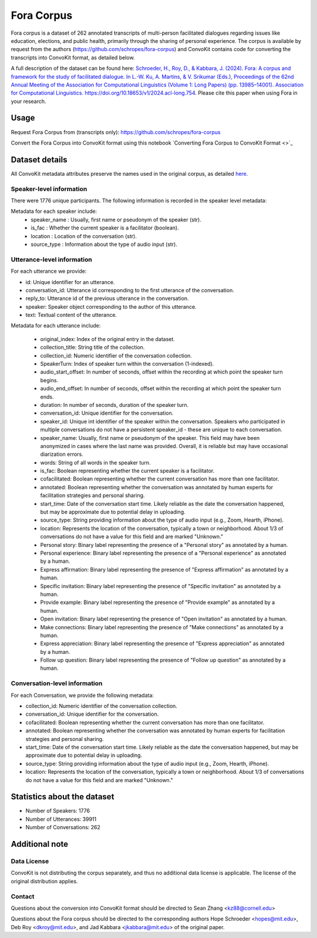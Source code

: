 Fora Corpus
=============
Fora corpus is a dataset of 262 annotated transcripts of multi-person facilitated dialogues regarding issues like education, elections, and public health, primarily through the sharing of personal experience. The corpus is available by request from the authors (`https://github.com/schropes/fora-corpus <https://github.com/schropes/fora-corpus>`_) and ConvoKit contains code for converting the transcripts into ConvoKit format, as detailed below.

A full description of the dataset can be found here: `Schroeder, H., Roy, D., & Kabbara, J. (2024). Fora: A corpus and framework for the study of facilitated dialogue. In L.-W. Ku, A. Martins, & V. Srikumar (Eds.), Proceedings of the 62nd Annual Meeting of the Association for Computational Linguistics (Volume 1: Long Papers) (pp. 13985–14001). Association for Computational Linguistics. https://doi.org/10.18653/v1/2024.acl-long.754. <https://doi.org/10.18653/v1/2024.acl-long.754>`_
Please cite this paper when using Fora in your research.

Usage
-----

Request Fora Corpus from (transcripts only): `https://github.com/schropes/fora-corpus <https://github.com/schropes/fora-corpus>`_

Convert the Fora Corpus into ConvoKit format using this notebook `Converting Fora Corpus to ConvoKit Format <>`_

Dataset details
---------------

All ConvoKit metadata attributes preserve the names used in the original corpus, as detailed `here. <https://github.com/schropes/fora-corpus>`_

Speaker-level information
^^^^^^^^^^^^^^^^^^^^^^^^^

There were 1776 unique participants. The following information is recorded in the speaker level metadata:

Metadata for each speaker include:
    * speaker_name : Usually, first name or pseudonym of the speaker (str).
    * is_fac : Whether the current speaker is a facilitator (boolean).
    * location : Location of the conversation (str).
    * source_type : Information about the type of audio input (str).

Utterance-level information
^^^^^^^^^^^^^^^^^^^^^^^^^^^

For each utterance we provide:

* id: Unique identifier for an utterance.
* conversation_id: Utterance id corresponding to the first utterance of the conversation.
* reply_to: Utterance id of the previous utterance in the conversation.
* speaker: Speaker object corresponding to the author of this utterance.
* text: Textual content of the utterance.

Metadata for each utterance include:

    * original_index: Index of the original entry in the dataset.
    * collection_title: String title of the collection.
    * collection_id: Numeric identifier of the conversation collection.
    * SpeakerTurn: Index of speaker turn within the conversation (1-indexed).
    * audio_start_offset: In number of seconds, offset within the recording at which point the speaker turn begins.
    * audio_end_offset: In number of seconds, offset within the recording at which point the speaker turn ends.
    * duration: In number of seconds, duration of the speaker turn.
    * conversation_id: Unique identifier for the conversation.
    * speaker_id: Unique int identifier of the speaker within the conversation. Speakers who participated in multiple conversations do not have a persistent speaker_id - these are unique to each conversation.
    * speaker_name: Usually, first name or pseudonym of the speaker. This field may have been anonymized in cases where the last name was provided. Overall, it is reliable but may have occasional diarization errors.
    * words: String of all words in the speaker turn.
    * is_fac: Boolean representing whether the current speaker is a facilitator.
    * cofacilitated: Boolean representing whether the current conversation has more than one facilitator.
    * annotated: Boolean representing whether the conversation was annotated by human experts for facilitation strategies and personal sharing.
    * start_time: Date of the conversation start time. Likely reliable as the date the conversation happened, but may be approximate due to potential delay in uploading.
    * source_type: String providing information about the type of audio input (e.g., Zoom, Hearth, iPhone).
    * location: Represents the location of the conversation, typically a town or neighborhood. About 1/3 of conversations do not have a value for this field and are marked "Unknown."
    * Personal story: Binary label representing the presence of a "Personal story" as annotated by a human.
    * Personal experience: Binary label representing the presence of a "Personal experience" as annotated by a human.
    * Express affirmation: Binary label representing the presence of "Express affirmation" as annotated by a human.
    * Specific invitation: Binary label representing the presence of "Specific invitation" as annotated by a human.
    * Provide example: Binary label representing the presence of "Provide example" as annotated by a human.
    * Open invitation: Binary label representing the presence of "Open invitation" as annotated by a human.
    * Make connections: Binary label representing the presence of "Make connections" as annotated by a human.
    * Express appreciation: Binary label representing the presence of "Express appreciation" as annotated by a human.
    * Follow up question: Binary label representing the presence of "Follow up question" as annotated by a human.

Conversation-level information
^^^^^^^^^^^^^^^^^^^^^^^^^^^^^^

For each Conversation, we provide the following metadata:

* collection_id: Numeric identifier of the conversation collection.

* conversation_id: Unique identifier for the conversation.

* cofacilitated: Boolean representing whether the current conversation has more than one facilitator.

* annotated: Boolean representing whether the conversation was annotated by human experts for facilitation strategies and personal sharing.

* start_time: Date of the conversation start time. Likely reliable as the date the conversation happened, but may be approximate due to potential delay in uploading.

* source_type: String providing information about the type of audio input (e.g., Zoom, Hearth, iPhone).

* location: Represents the location of the conversation, typically a town or neighborhood. About 1/3 of conversations do not have a value for this field and are marked "Unknown."


Statistics about the dataset
----------------------------

* Number of Speakers: 1776
* Number of Utterances: 39911
* Number of Conversations: 262

Additional note
---------------
Data License
^^^^^^^^^^^^

ConvoKit is not distributing the corpus separately, and thus no additional data license is applicable.  The license of the original distribution applies.

Contact
^^^^^^^

Questions about the conversion into ConvoKit format should be directed to Sean Zhang <kz88@cornell.edu>

Questions about the Fora corpus should be directed to the corresponding authors Hope Schroeder <hopes@mit.edu>, Deb Roy <dkroy@mit.edu>, and Jad Kabbara <jkabbara@mit.edu> of the original paper.